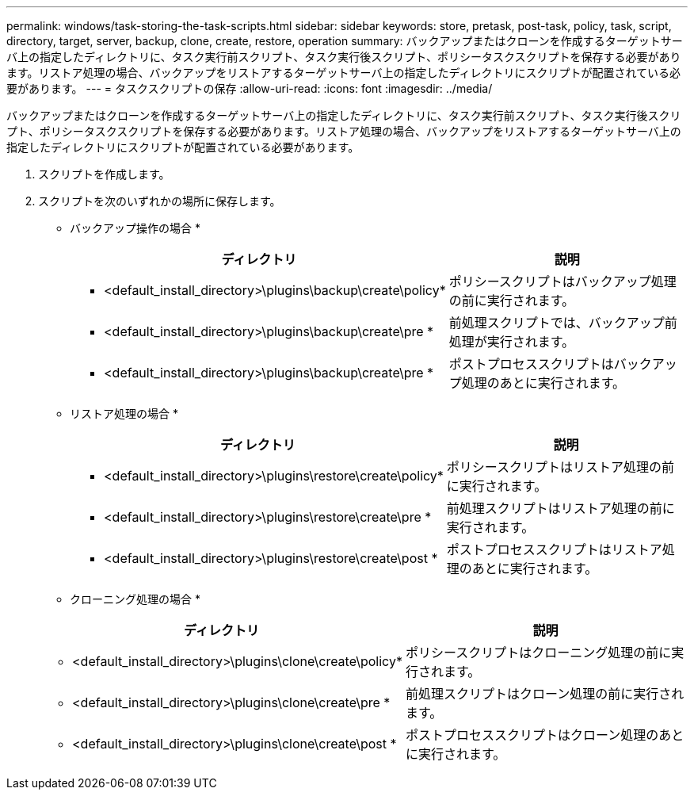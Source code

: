 ---
permalink: windows/task-storing-the-task-scripts.html 
sidebar: sidebar 
keywords: store, pretask, post-task, policy, task, script, directory, target, server, backup, clone, create, restore, operation 
summary: バックアップまたはクローンを作成するターゲットサーバ上の指定したディレクトリに、タスク実行前スクリプト、タスク実行後スクリプト、ポリシータスクスクリプトを保存する必要があります。リストア処理の場合、バックアップをリストアするターゲットサーバ上の指定したディレクトリにスクリプトが配置されている必要があります。 
---
= タスクスクリプトの保存
:allow-uri-read: 
:icons: font
:imagesdir: ../media/


[role="lead"]
バックアップまたはクローンを作成するターゲットサーバ上の指定したディレクトリに、タスク実行前スクリプト、タスク実行後スクリプト、ポリシータスクスクリプトを保存する必要があります。リストア処理の場合、バックアップをリストアするターゲットサーバ上の指定したディレクトリにスクリプトが配置されている必要があります。

. スクリプトを作成します。
. スクリプトを次のいずれかの場所に保存します。
+
* バックアップ操作の場合 *

+
|===
| ディレクトリ | 説明 


 a| 
* <default_install_directory>\plugins\backup\create\policy*
 a| 
ポリシースクリプトはバックアップ処理の前に実行されます。



 a| 
* <default_install_directory>\plugins\backup\create\pre *
 a| 
前処理スクリプトでは、バックアップ前処理が実行されます。



 a| 
* <default_install_directory>\plugins\backup\create\pre *
 a| 
ポストプロセススクリプトはバックアップ処理のあとに実行されます。

|===
+
* リストア処理の場合 *

+
|===
| ディレクトリ | 説明 


 a| 
* <default_install_directory>\plugins\restore\create\policy*
 a| 
ポリシースクリプトはリストア処理の前に実行されます。



 a| 
* <default_install_directory>\plugins\restore\create\pre *
 a| 
前処理スクリプトはリストア処理の前に実行されます。



 a| 
* <default_install_directory>\plugins\restore\create\post *
 a| 
ポストプロセススクリプトはリストア処理のあとに実行されます。

|===
+
* クローニング処理の場合 *

+
|===
| ディレクトリ | 説明 


 a| 
* <default_install_directory>\plugins\clone\create\policy*
 a| 
ポリシースクリプトはクローニング処理の前に実行されます。



 a| 
* <default_install_directory>\plugins\clone\create\pre *
 a| 
前処理スクリプトはクローン処理の前に実行されます。



 a| 
* <default_install_directory>\plugins\clone\create\post *
 a| 
ポストプロセススクリプトはクローン処理のあとに実行されます。

|===

